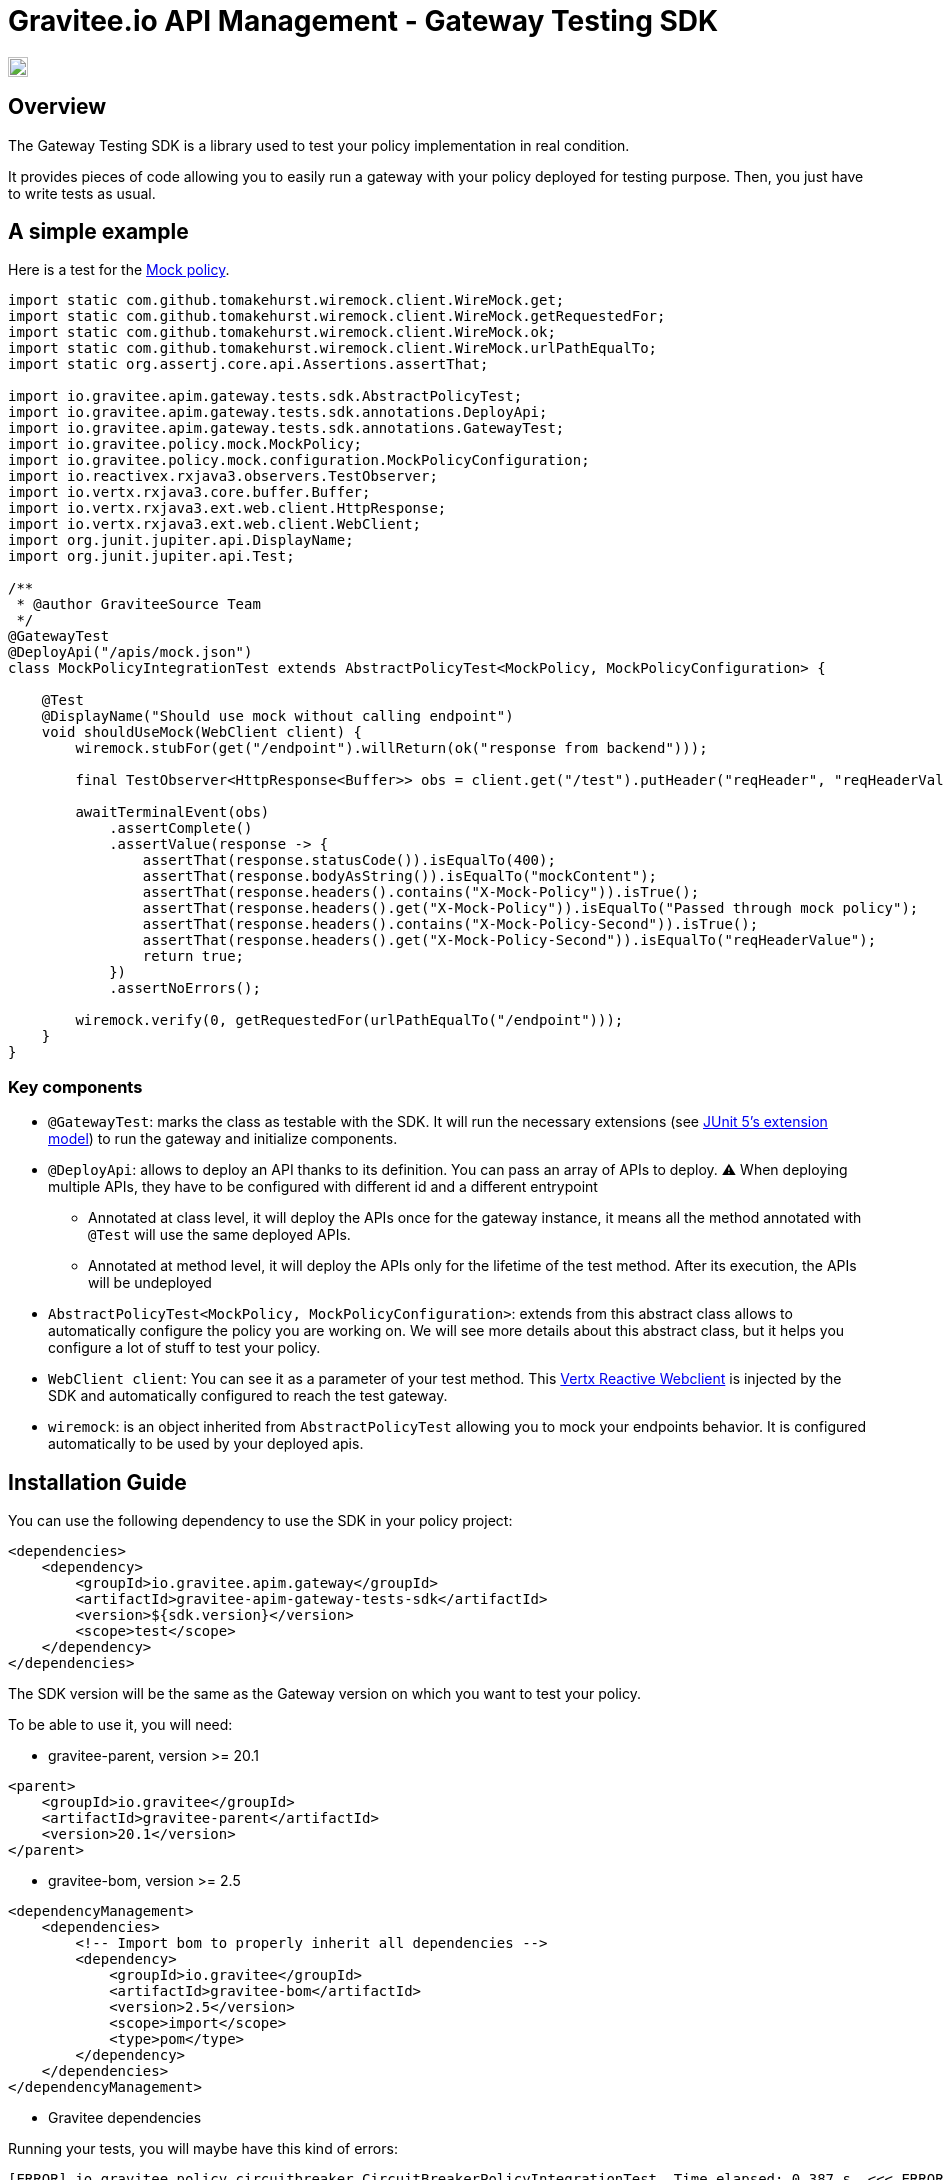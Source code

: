 = Gravitee.io API Management - Gateway Testing SDK

image:https://f.hubspotusercontent40.net/hubfs/7600448/gravitee-github-button.jpg["Join the community forum", link="https://community.gravitee.io?utm_source=readme", height=20]

== Overview

The Gateway Testing SDK is a library used to test your policy implementation in real condition.

It provides pieces of code allowing you to easily run a gateway with your policy deployed for testing purpose.
Then, you just have to write tests as usual.

== A simple example

Here is a test for the https://github.com/gravitee-io/gravitee-policy-mock[Mock policy].

[source,java]
----
import static com.github.tomakehurst.wiremock.client.WireMock.get;
import static com.github.tomakehurst.wiremock.client.WireMock.getRequestedFor;
import static com.github.tomakehurst.wiremock.client.WireMock.ok;
import static com.github.tomakehurst.wiremock.client.WireMock.urlPathEqualTo;
import static org.assertj.core.api.Assertions.assertThat;

import io.gravitee.apim.gateway.tests.sdk.AbstractPolicyTest;
import io.gravitee.apim.gateway.tests.sdk.annotations.DeployApi;
import io.gravitee.apim.gateway.tests.sdk.annotations.GatewayTest;
import io.gravitee.policy.mock.MockPolicy;
import io.gravitee.policy.mock.configuration.MockPolicyConfiguration;
import io.reactivex.rxjava3.observers.TestObserver;
import io.vertx.rxjava3.core.buffer.Buffer;
import io.vertx.rxjava3.ext.web.client.HttpResponse;
import io.vertx.rxjava3.ext.web.client.WebClient;
import org.junit.jupiter.api.DisplayName;
import org.junit.jupiter.api.Test;

/**
 * @author GraviteeSource Team
 */
@GatewayTest
@DeployApi("/apis/mock.json")
class MockPolicyIntegrationTest extends AbstractPolicyTest<MockPolicy, MockPolicyConfiguration> {

    @Test
    @DisplayName("Should use mock without calling endpoint")
    void shouldUseMock(WebClient client) {
        wiremock.stubFor(get("/endpoint").willReturn(ok("response from backend")));

        final TestObserver<HttpResponse<Buffer>> obs = client.get("/test").putHeader("reqHeader", "reqHeaderValue").rxSend().test();

        awaitTerminalEvent(obs)
            .assertComplete()
            .assertValue(response -> {
                assertThat(response.statusCode()).isEqualTo(400);
                assertThat(response.bodyAsString()).isEqualTo("mockContent");
                assertThat(response.headers().contains("X-Mock-Policy")).isTrue();
                assertThat(response.headers().get("X-Mock-Policy")).isEqualTo("Passed through mock policy");
                assertThat(response.headers().contains("X-Mock-Policy-Second")).isTrue();
                assertThat(response.headers().get("X-Mock-Policy-Second")).isEqualTo("reqHeaderValue");
                return true;
            })
            .assertNoErrors();

        wiremock.verify(0, getRequestedFor(urlPathEqualTo("/endpoint")));
    }
}
----

=== Key components

* `@GatewayTest`: marks the class as testable with the SDK. It will run the necessary extensions (see https://junit.org/junit5/docs/current/user-guide/#extensions[JUnit 5's extension model]) to run the gateway and initialize components.
* `@DeployApi`: allows to deploy an API thanks to its definition. You can pass an array of APIs to deploy. ⚠️ When deploying multiple APIs, they have to be configured with different id and a different entrypoint
** Annotated at class level, it will deploy the APIs once for the gateway instance, it means all the method annotated with `@Test` will use the same deployed APIs.
** Annotated at method level, it will deploy the APIs only for the lifetime of the test method. After its execution, the APIs will be undeployed
* `AbstractPolicyTest<MockPolicy, MockPolicyConfiguration>`: extends from this abstract class allows to automatically configure the policy you are working on. We will see more details about this abstract class, but it helps you configure a lot of stuff to test your policy.
* `WebClient client`: You can see it as a parameter of your test method. This https://vertx.io/docs/apidocs/io/vertx/reactivex/ext/web/client/WebClient.html[Vertx Reactive Webclient] is injected by the SDK and automatically configured to reach the test gateway.
* `wiremock`: is an object inherited from `AbstractPolicyTest` allowing you to mock your endpoints behavior. It is configured automatically to be used by your deployed apis.

== Installation Guide

You can use the following dependency to use the SDK in your policy project:

[source,xml]
----
<dependencies>
    <dependency>
        <groupId>io.gravitee.apim.gateway</groupId>
        <artifactId>gravitee-apim-gateway-tests-sdk</artifactId>
        <version>${sdk.version}</version>
        <scope>test</scope>
    </dependency>
</dependencies>
----

The SDK version will be the same as the Gateway version on which you want to test your policy.

To be able to use it, you will need:

* gravitee-parent, version >= 20.1

[source,xml]
----
<parent>
    <groupId>io.gravitee</groupId>
    <artifactId>gravitee-parent</artifactId>
    <version>20.1</version>
</parent>
----

* gravitee-bom, version >= 2.5

[source,xml]
----
<dependencyManagement>
    <dependencies>
        <!-- Import bom to properly inherit all dependencies -->
        <dependency>
            <groupId>io.gravitee</groupId>
            <artifactId>gravitee-bom</artifactId>
            <version>2.5</version>
            <scope>import</scope>
            <type>pom</type>
        </dependency>
    </dependencies>
</dependencyManagement>
----

* Gravitee dependencies

Running your tests, you will maybe have this kind of errors:

[source, log]
----
[ERROR] io.gravitee.policy.circuitbreaker.CircuitBreakerPolicyIntegrationTest  Time elapsed: 0.387 s  <<< ERROR!
org.springframework.beans.factory.BeanDefinitionStoreException: Failed to process import candidates for configuration class [io.gravitee.gateway.standalone.spring.StandaloneConfiguration]; nested exception is java.lang.IllegalStateException: Failed to introspect annotated methods on class io.gravitee.gateway.handlers.api.spring.ApiHandlerConfiguration
Caused by: java.lang.IllegalStateException: Failed to introspect annotated methods on class io.gravitee.gateway.handlers.api.spring.ApiHandlerConfiguration
Caused by: java.lang.IllegalStateException: Failed to introspect Class [io.gravitee.gateway.handlers.api.spring.ApiHandlerConfiguration] from ClassLoader [jdk.internal.loader.ClassLoaders$AppClassLoader@531d72ca]
Caused by: java.lang.NoClassDefFoundError: io/gravitee/common/util/DataEncryptor
Caused by: java.lang.ClassNotFoundException: io.gravitee.common.util.DataEncryptor
----

It may happen if your dependencies are not aligned on the ones used by APIM and causing pom conflicts.

This may occur for dependencies like: `gravitee-gateway-api`, `gravitee-policy-api`, `gravitee-common`, etc.

TIP: When this kind of error occurs, just take a look at link:../../pom.xml[Gravitee APIM's POM] and use the same versions!

* JUnit

SDK uses JUnit 5 as test framework and provides the needed dependencies. If you have already written some tests with JUnit 4, you will need to use `junit-vintage-engine`:

[source,xml]
----
<dependency>
    <groupId>org.junit.vintage</groupId>
    <artifactId>junit-vintage-engine</artifactId>
    <scope>test</scope>
</dependency>
----

== Documentation

=== @GatewayTest

This annotation is used to run the gateway.

Internally, it runs a custom JUnit5 Extension responsible for starting an APIM Gateway on an available port, and deploying APIs configured thanks to `@DeployApi` annotation.

This annotation uses the default configuration provided by the link:./src/main/resources/gravitee-default[gravitee-default] folder of the SDK, containing the `gravitee.yml`.

In your policy repository, you can override it passing the name of the folder you want to use in your `src/test/resources`:

[source,java]
----
@GatewayTest(configFolder = "my-folder")
----

=== @DeployApi

This annotation is used to deploy APIs thanks to their API definition.

IMPORTANT: You cannot deploy external policies for your test case. In addition to the policy under test, you can create testing policies allowing you to manipulate the request or response. For example, when testing the Assign Attributes policy, it is not possible to make assertions on the request or response since attributes are internal to the Gateway. In this case, it is useful to create a testing policy allowing you to transform attributes into headers and make assertions on it. We will see how to configure it in <<_abstractgatewaytest>>.

It can be used at class level and at method level.

* At class level, it will deploy the APIs once for all the tests methods. These APIs will not be available for modification by the developer because it could cause state problem for its test cases.
* At method level, it will deploy the APIs only for the lifetime of the test method, then undeploy them. Then, you will be able to modify them directly on the method thanks to `deployedApis` inherited from <<_abstractgatewaytest>>, see <<_configure_api>> (useful when you want to alter the state of an endpoint for example).

Usage:

[source,java]
----
@DeployApi({ "/apis/conditional-policy-flow.json", "/apis/conditional-policy-flow.json" })
public class RegisterTwiceSameApiClassLevelTestCase extends AbstractGatewayTest {
----

WARNING: When deploying multiple APIs, ensure that they have different ids and entrypoints.

=== AbstractPolicyTest

This class allows to auto-register your policy under test thanks to its generics parameters.

Here is an example for Mock policy:

[source,java]
----
class MockPolicyIntegrationTest extends AbstractPolicyTest<MockPolicy, MockPolicyConfiguration>
----

It inherits from <<_abstractgatewaytest>> which is providing pieces of code to help the developer to test its policy.
It also implements `PluginRegister` and override `public void loadPolicy(PluginManifest manifest, Map<String, PolicyPlugin> policies)`.

Overriding this method allows to configure the policy id thanks to `PluginManifest` built from `plugin.properties` file. This allows you to use the real name of the policy in the definition deployed thanks to <<_deployapi>>.

You can override `String policyName()` to use a custom name for your tests.

=== AbstractGatewayTest

This class provides some configuration methods and exposed fields to help the developer to configure easily the scenario he wants to reproduce with the gateway.

==== Configure Wiremock and use it

Override `configureWireMock(WireMockConfiguration configuration)` to be able to configure Wiremock (which mocks your endpoints).

Default configuration uses a dynamic port for HTTP and another one for HTTPS.

Here is an example allowing to configure secured endpoints:

[source,java]
----
@Override
protected void configureWireMock(WireMockConfiguration configuration) {
    configuration
        .needClientAuth(true)
        .trustStorePath(ResourceUtils.toPath("certs/truststore01.jks"))
        .trustStorePassword("password")
        .keystorePath(ResourceUtils.toPath("certs/keystore01.jks"))
        .keystorePassword("password");
}
----

Then, you can simply use the instance of `wiremock` in your tests:

[source,java]
----
wiremock.stubFor(get("/endpoint").willReturn(ok("A plain text body")));
----

TIP: For more information about wiremock, you can follow this https://wiremock.org/docs/stubbing/[documentation].

==== Configure gateway

Override `configureGateway(GatewayConfigurationBuilder gatewayConfigurationBuilder)` to be able to configure your gateway by passing properties to it.

Here is an example to configure Gateway for HTTP2:

[source,java]
----
gatewayConfigurationBuilder.set("http.secured", "true").set("http.alpn", "true").set("http.ssl.keystore.type", "self-signed");
----

==== Configure WebClient options

To configure the `WebClient` injected as a parameter in a test method, you have to declare a `options` field using `@WebClientOptionsInject`.

Here is an example to configure WebClient to do an HTTP2 call:

[source,java]
----
@WebClientOptionsInject
public WebClientOptions options = new WebClientOptions()
    .setDefaultHost("localhost")
    .setDefaultPort(gatewayPort())
    .setSsl(true)
    .setVerifyHost(false)
    .setTrustAll(true);
----

TIP: As you can see, you can use `gatewayPort()` to get the configured gateway port.

==== Configure Api

Override `configureApi(Api api)` (implementation of ApiConfigurer) to configure the APIs before their deployment. It's useful to add/update the configuration of all the apis being deployed in a programmatic way, instead of writing the same thing in the JSON definition.

Let's say you want to modify a URL configured in a policy to use the wiremock port, you can do this:

[source,java]
----
@Override
public void configureApi(Api api) {
    if (api.getId().equals("my-api-redirect")) {
        api
            .getFlows()
            .forEach(flow -> {
                flow
                    .getPre()
                    .stream()
                    .filter(step -> policyName().equals(step.getPolicy()))
                    .forEach(step ->
                        step.setConfiguration(step.getConfiguration().replace(REDIRECT_URL, LOCALHOST + redirectServer.getPort()))
                    );
            });
    }
}
----


You can also use the field `deployedApis` to access and modify the deployed APIs *at method level*.

WARNING: With this method, you can modify easily some properties of the API (for example, the state of the endpoints). You have to keep in mind that some properties will not be modifiable, for example, the configuration of the policies.

==== Plugin registration

The following methods are defined in the `PluginRegister` interface.

===== Policies

Overriding `loadPolicy(PluginManifest manifest, Map<String, PolicyPlugin> policies)` allows you to register manually the Policy you want to test. You can see an implementation in <<_abstractpolicytest>>. It will be useful when you will not extend <<_abstractpolicytest>> but <<_abstractgatewaytest>> directly.

Overriding `configurePolicies(Map<String, PolicyPlugin> policies)` allows you to register custom policies you want to use for your test case.

In the following example, we register an `AttributeToHeaderPolicy` that will transform attributes to header, to be able to do assertions on expected content of attributes.

[source,java]
----
@Override
public void configurePolicies(Map<String, PolicyPlugin> policies) {
    // This policy will transform the attributes into headers to be able to test them.
    // on request phase: attributes must start with "test-request-"
    // on response phase : attributes must start with "test-response-"
    policies.put("attributes-to-headers", PolicyBuilder.build("attributes-to-headers", AttributesToHeadersPolicy.class));
}
----

IMPORTANT: The difference between the previously mentioned method is that `loadPolicy` will load the policy under test as real zip plugin (extra initialization phase basically).

==== Helpers

* awaitTerminalEvent(TestObserver<T> obs): awaits a default of 30 second or until the TestObserver receives an onError or onComplete event, whichever happens first.
* getBean(Class<T> requiredType): get a Bean by type in the gateway container. It is useful if you want to retrieve a Spring bean and modify it, for example, set a handler on the `FakeReporter`. Also, the SDK provides some beans that are mocks:
** InstallationRepository
** OrganizationRepository
** EnvironmentRepository
** SubscriptionRepository
** EventRepository
** ApiKeyRepository

